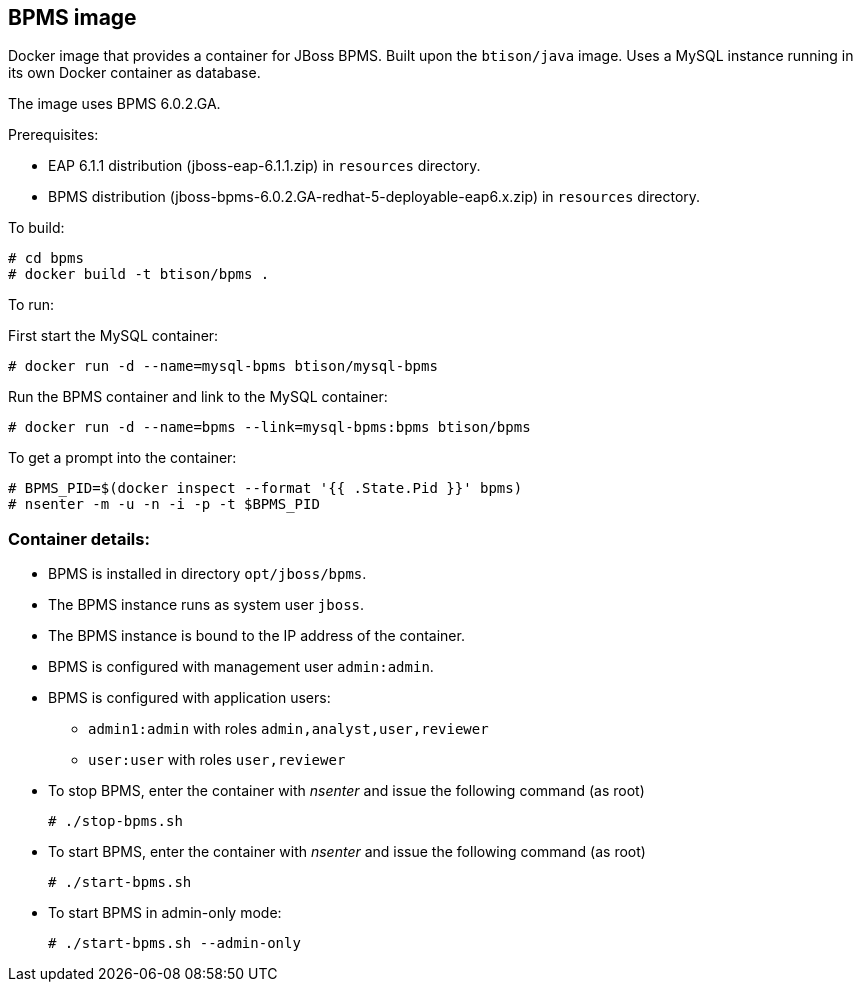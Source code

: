 :numbered!:

== BPMS image

Docker image that provides a container for JBoss BPMS. Built upon the `btison/java` image. Uses a MySQL instance running in its own Docker container as database.

The image uses BPMS 6.0.2.GA.

Prerequisites:

* EAP 6.1.1 distribution (jboss-eap-6.1.1.zip) in `resources` directory.  

* BPMS distribution (jboss-bpms-6.0.2.GA-redhat-5-deployable-eap6.x.zip) in `resources` directory.

To build:

----
# cd bpms
# docker build -t btison/bpms .
----

To run:

First start the MySQL container:

----
# docker run -d --name=mysql-bpms btison/mysql-bpms
----

Run the BPMS container and link to the MySQL container:

----
# docker run -d --name=bpms --link=mysql-bpms:bpms btison/bpms 
----

To get a prompt into the container:

----
# BPMS_PID=$(docker inspect --format '{{ .State.Pid }}' bpms)
# nsenter -m -u -n -i -p -t $BPMS_PID
----

=== Container details:

* BPMS is installed in directory `opt/jboss/bpms`.

* The BPMS instance runs as system user `jboss`.

* The BPMS instance is bound to the IP address of the container.

* BPMS is configured with management user `admin:admin`.

* BPMS is configured with application users:
** `admin1:admin` with roles `admin,analyst,user,reviewer`
** `user:user` with roles `user,reviewer`

* To stop BPMS, enter the container with _nsenter_ and issue the following command (as root)
+
----
# ./stop-bpms.sh
----

* To start BPMS, enter the container with _nsenter_ and issue the following command (as root)
+
----
# ./start-bpms.sh
----

* To start BPMS in admin-only mode:
+
----
# ./start-bpms.sh --admin-only
----
